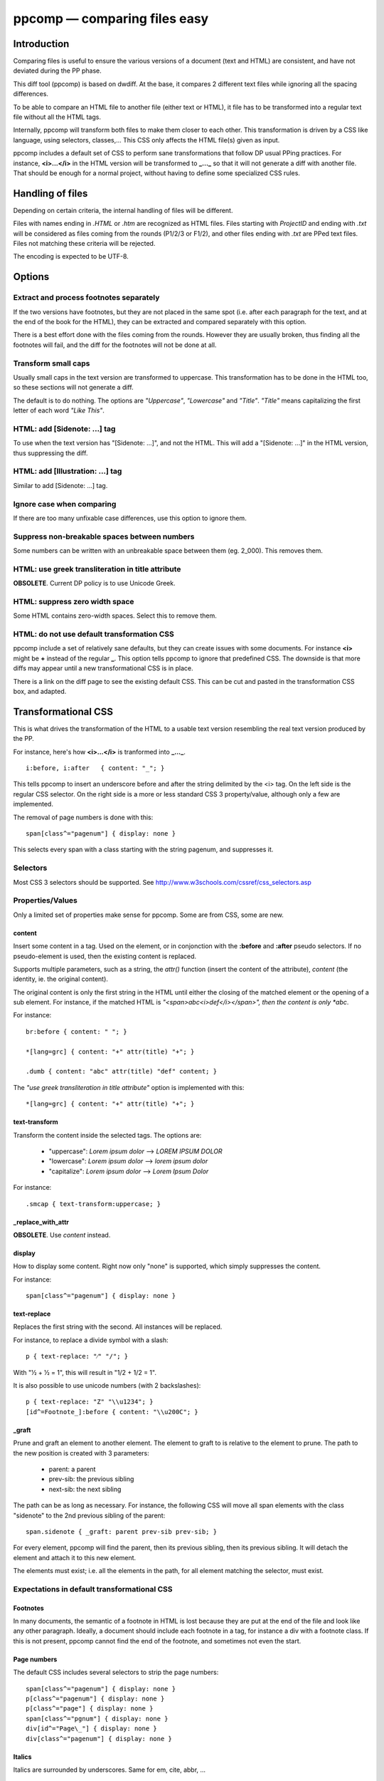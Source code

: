 .. highlight:: css

==============================
ppcomp — comparing files easy
==============================


Introduction
------------

Comparing files is useful to ensure the various versions of a document
(text and HTML) are consistent, and have not deviated during
the PP phase.

This diff tool (ppcomp) is based on dwdiff. At the base, it compares
2 different text files while ignoring all the spacing differences.

To be able to compare an HTML file to another file (either text
or HTML), it file has to be transformed into a regular text
file without all the HTML tags.

Internally, ppcomp will transform both files to make them closer to
each other. This transformation is driven by a CSS like language,
using selectors, classes,... This CSS only affects the HTML file(s)
given as input.

ppcomp includes a default set of CSS to perform sane transformations
that follow DP usual PPing practices. For instance, **<i>...</i>** in the HTML
version will be transformed to **_..._** so that it will not generate a
diff with another file. That should be enough for a normal project,
without having to define some specialized CSS rules.


Handling of files
-----------------

Depending on certain criteria, the internal handling of files will be
different.

Files with names ending in *.HTML* or *.htm* are recognized as HTML
files. Files starting with *ProjectID* and ending with *.txt* will be
considered as files coming from the rounds (P1/2/3 or F1/2), and
other files ending with *.txt* are PPed text files. Files not
matching these criteria will be rejected.

The encoding is expected to be UTF-8.


Options
-------

Extract and process footnotes separately
~~~~~~~~~~~~~~~~~~~~~~~~~~~~~~~~~~~~~~~~

If the two versions have footnotes, but they are not placed in the
same spot (i.e. after each paragraph for the text, and at the end of
the book for the HTML), they can be extracted and compared separately
with this option.

There is a best effort done with the files coming from the
rounds. However they are usually broken, thus finding all the
footnotes will fail, and the diff for the footnotes will not be done
at all.


Transform small caps
~~~~~~~~~~~~~~~~~~~~~~~~~~

Usually small caps in the text version are transformed to uppercase.
This transformation has to be done in the HTML too, so these sections
will not generate a diff.

The default is to do nothing. The options are *"Uppercase"*, *"Lowercase"*
and *"Title"*. *"Title"* means capitalizing the first letter of each word
*"Like This"*.


HTML: add [Sidenote: ...] tag
~~~~~~~~~~~~~~~~~~~~~~~~~

To use when the text version has "[Sidenote: ...]", and not the HTML.
This will add a "[Sidenote: ...]" in the HTML version, thus 
suppressing the diff.


HTML: add [Illustration: ...] tag
~~~~~~~~~~~~~~~~~~~~~~~~~~~~~~~~~

Similar to add [Sidenote: ...] tag.


Ignore case when comparing
~~~~~~~~~~~~~~~~~~~~~~~~~~

If there are too many unfixable case differences, use this option to
ignore them.


Suppress non-breakable spaces between numbers
~~~~~~~~~~~~~~~~~~~~~~~~~~~~~~~~~~~~~~~~~~~~~

Some numbers can be written with an unbreakable space between them
(eg. 2_000). This removes them.


HTML: use greek transliteration in title attribute
~~~~~~~~~~~~~~~~~~~~~~~~~~~~~~~~~~~~~~~~~~~~~~~~~~

**OBSOLETE**. Current DP policy is to use Unicode Greek.


HTML: suppress zero width space
~~~~~~~~~~~~~~~~~~~~~~~~~~~~~~~

Some HTML contains zero-width spaces. Select this to remove them.


HTML: do not use default transformation CSS
~~~~~~~~~~~~~~~~~~~~~~~~~~~~~~~~~~~~~~~~~~~

ppcomp include a set of relatively sane defaults, but they can create
issues with some documents. For instance **<i>** might be **+** instead of
the regular **_**. This option tells ppcomp to ignore that predefined
CSS. The downside is that more diffs may appear until a new
transformational CSS is in place.

There is a link on the diff page to see the existing default CSS. This
can be cut and pasted in the transformation CSS box, and adapted.


Transformational CSS
--------------------

This is what drives the transformation of the HTML to a usable text
version resembling the real text version produced by the PP.

For instance, here's how **<i>...</i>** is tranformed into **_..._**.
::

  i:before, i:after   { content: "_"; }

This tells ppcomp to insert an underscore before and after the string
delimited by the <i> tag. On the left side is the regular CSS selector. On
the right side is a more or less standard CSS 3 property/value, although
only a few are implemented.

The removal of page numbers is done with this::

  span[class^="pagenum"] { display: none }

This selects every span with a class starting with the string pagenum,
and suppresses it.


Selectors
~~~~~~~~~

Most CSS 3 selectors should be supported. See
http://www.w3schools.com/cssref/css_selectors.asp


Properties/Values
~~~~~~~~~~~~~~~~~

Only a limited set of properties make sense for ppcomp. Some are from
CSS, some are new.


content
.......

Insert some content in a tag. Used on the element, or in conjonction
with the **:before** and **:after** pseudo selectors. If no
pseudo-element is used, then the existing content is replaced.

Supports multiple parameters, such as a string, the *attr()* function
(insert the content of the attribute), *content* (the identity,
ie. the original content).

The original content is only the first string in the HTML until either
the closing of the matched element or the opening of a sub
element. For instance, if the matched HTML is
*"<span>abc<i>def</i></span>", then the content is only *abc*.

For instance::

  br:before { content: " "; }

  *[lang=grc] { content: "+" attr(title) "+"; }

  .dumb { content: "abc" attr(title) "def" content; }


The *"use greek transliteration in title attribute"* option is
implemented with this::

  *[lang=grc] { content: "+" attr(title) "+"; }


text-transform
..............

Transform the content inside the selected tags. The options are:

  * "uppercase":  *Lorem ipsum dolor*  -->  *LOREM IPSUM DOLOR*
  * "lowercase":  *Lorem ipsum dolor*  -->  *lorem ipsum dolor*
  * "capitalize": *Lorem ipsum dolor*  -->  *Lorem Ipsum Dolor*

For instance::

  .smcap { text-transform:uppercase; }


_replace_with_attr
..................

**OBSOLETE**. Use *content* instead.


display
.......

How to display some content. Right now only "none" is supported, which
simply suppresses the content.

For instance::

  span[class^="pagenum"] { display: none }


text-replace
............

Replaces the first string with the second. All instances will be
replaced.

For instance, to replace a divide symbol with a slash::

  p { text-replace: "⁄" "/"; }

With "1⁄2 + 1⁄2 = 1", this will result in "1/2 + 1/2 = 1".

It is also possible to use unicode numbers (with 2 backslashes)::

  p { text-replace: "Z" "\\u1234"; }
  [id^=Footnote_]:before { content: "\\u200C"; }

_graft
......

Prune and graft an element to another element. The element to graft to
is relative to the element to prune. The path to the new position is
created with 3 parameters:

  * parent: a parent
  * prev-sib: the previous sibling
  * next-sib: the next sibling

The path can be as long as necessary. For instance, the following CSS
will move all span elements with the class "sidenote" to the 2nd
previous sibling of the parent::

  span.sidenote { _graft: parent prev-sib prev-sib; }

For every element, ppcomp will find the parent, then its previous
sibling, then its previous sibling. It will detach the element and
attach it to this new element.

The elements must exist; i.e. all the elements in the path, for all
element matching the selector, must exist.


Expectations in default transformational CSS
~~~~~~~~~~~~~~~~~~~~~~~~~~~~~~~~~~~~~~~~~~~~


Footnotes
.........

In many documents, the semantic of a footnote in HTML is lost because
they are put at the end of the file and look like any other
paragraph. Ideally, a document should include each footnote in a tag,
for instance a div with a footnote class. If this is not present,
ppcomp cannot find the end of the footnote, and sometimes not even
the start.


Page numbers
............

The default CSS includes several selectors to strip the page numbers::

  span[class^="pagenum"] { display: none }
  p[class^="pagenum"] { display: none }
  p[class^="page"] { display: none }
  span[class^="pgnum"] { display: none }
  div[id^="Page\_"] { display: none }
  div[class^="pagenum"] { display: none }


Italics
.......

Italics are surrounded by underscores. Same for em, cite, abbr, ...


Some CSS examples
~~~~~~~~~~~~~~~~~


Anchors
.......

By default anchors are expected to be surrounded by brackets. If it is
not the case in the HTML, this can be easily fixed with the following::

  .fnanchor:before { content: "["; } .fnanchor:after { content: "]"; }


Miscellaneous
.............

Just a few more CSS examples::

  sup:before { content:"^"; } /* 1<sup>st</sup> --> 1^st */
  table[summary="Table of Cases"] td[class="lt"]:after { content: ","; }
  li { text-replace: "--" "—"; }
  h4:before, h4:after { content: "_"; }
  a[id^=FNanchor_]:before { content: "[" } a[id^=FNanchor_]:after{ content: "]" }
  span[lang]:before { content: "_" }
